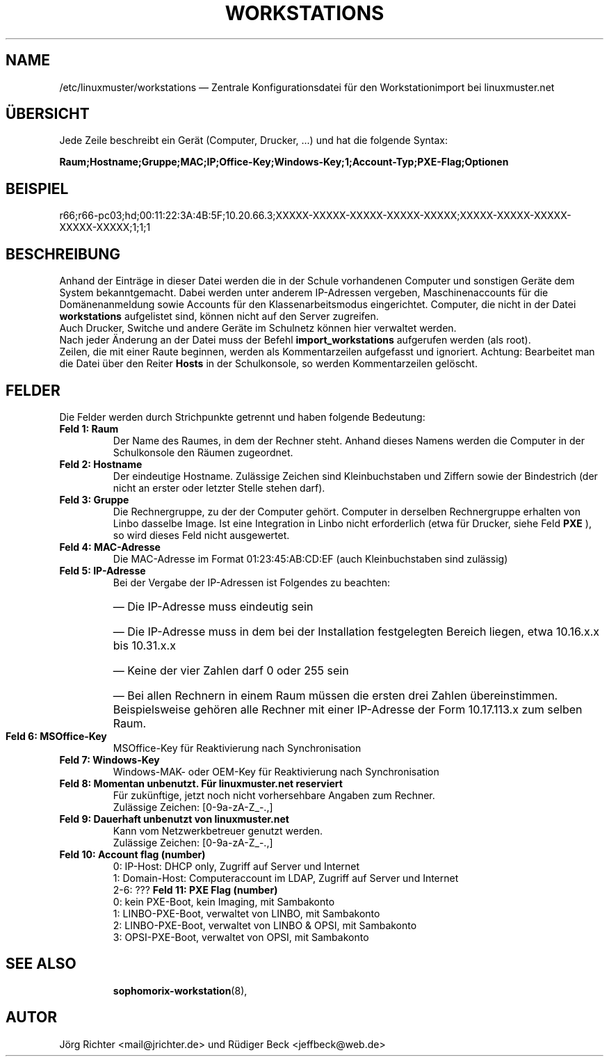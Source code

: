 .\"                                      Hey, EMACS: -*- nroff -*-
.\" First parameter, NAME, should be all caps
.\" Second parameter, SECTION, should be 1-8, maybe w/ subsection
.\" other parameters are allowed: see man(7), man(1)
.TH WORKSTATIONS 5 "30. Oktober 2014"
.\" Please adjust this date whenever revising the manpage.
.\"
.\" Some roff macros, for reference:
.\" .nh        disable hyphenation
.\" .hy        enable hyphenation
.\" .ad l      left justify
.\" .ad b      justify to both left and right margins
.\" .nf        disable filling
.\" .fi        enable filling
.\" .br        insert line break
.\" .sp <n>    insert n+1 empty lines
.\" for manpage-specific macros, see man(7)
.SH NAME
/etc/linuxmuster/workstations \(em Zentrale Konfigurationsdatei für den Workstationimport bei linuxmuster.net
.
.PP
.SH ÜBERSICHT
.
Jede Zeile beschreibt ein Gerät (Computer, Drucker, ...)  und hat die folgende Syntax:
.sp
.B Raum;Hostname;Gruppe;MAC;IP;Office-Key;Windows-Key;1;Account-Typ;PXE-Flag;Optionen
.
.PP
.SH BEISPIEL
.
r66;r66-pc03;hd;00:11:22:3A:4B:5F;10.20.66.3;XXXXX-XXXXX-XXXXX-XXXXX-XXXXX;XXXXX-XXXXX-XXXXX-XXXXX-XXXXX;1;1;1
.PP
.SH BESCHREIBUNG
.
Anhand der Einträge in dieser Datei werden die in der Schule vorhandenen
Computer und sonstigen Geräte dem System bekanntgemacht. 
Dabei werden unter anderem IP-Adressen vergeben, 
Maschinenaccounts für die Domänenanmeldung sowie 
Accounts für den Klassenarbeitsmodus eingerichtet. 
Computer, die nicht in der Datei 
.B workstations 
aufgelistet sind, können nicht auf den Server zugreifen. 
.br
Auch Drucker, Switche und andere Geräte im Schulnetz 
können hier verwaltet werden.
.br
Nach jeder Änderung an der Datei muss der Befehl
.B import_workstations
aufgerufen werden (als root).
.br
Zeilen, die mit einer Raute beginnen, 
werden als Kommentarzeilen aufgefasst und ignoriert. 
Achtung: Bearbeitet man die Datei über den Reiter
.B Hosts
in der Schulkonsole, so werden Kommentarzeilen gelöscht.
.
.PP
.SH FELDER
.
Die Felder werden durch Strichpunkte getrennt 
und haben folgende Bedeutung:
.TP
.B Feld 1: Raum
.br
Der Name des Raumes, in dem der Rechner steht. 
Anhand dieses Namens werden die Computer in der Schulkonsole 
den Räumen zugeordnet.
.TP
.B Feld 2: Hostname
.br
Der eindeutige Hostname. 
Zulässige Zeichen sind Kleinbuchstaben und Ziffern 
sowie der Bindestrich 
(der nicht an erster oder letzter Stelle stehen darf).
.TP
.B Feld 3: Gruppe
.br
Die Rechnergruppe, zu der der Computer gehört. 
Computer in derselben Rechnergruppe erhalten 
von Linbo dasselbe Image. 
Ist eine Integration in Linbo nicht erforderlich 
(etwa für Drucker, siehe Feld
.B PXE
), so wird dieses Feld nicht ausgewertet. 
.TP
.B Feld 4: MAC-Adresse
.br
Die MAC-Adresse im Format 01:23:45:AB:CD:EF
(auch Kleinbuchstaben sind zulässig)
.TP
.B Feld 5: IP-Adresse
.br
Bei der Vergabe der IP-Adressen ist Folgendes zu beachten:
.RS
.HP 2
\(em\ Die IP-Adresse muss eindeutig sein
.HP 2
\(em\ Die IP-Adresse muss in dem bei der Installation 
festgelegten Bereich liegen, etwa 10.16.x.x bis 10.31.x.x
.HP 2
\(em\ Keine der vier Zahlen darf 0 oder 255 sein
.HP 2
\(em\ Bei allen Rechnern in einem Raum müssen 
die ersten drei Zahlen übereinstimmen. 
Beispielsweise gehören alle Rechner mit einer IP-Adresse 
der Form 10.17.113.x zum selben Raum.
.RE
.TP
.B Feld 6: MSOffice-Key
.br
MSOffice-Key für Reaktivierung nach Synchronisation
.TP
.B Feld 7: Windows-Key
.br
Windows-MAK- oder OEM-Key für Reaktivierung nach Synchronisation
.TP
.B Feld 8: Momentan unbenutzt. Für linuxmuster.net reserviert
.br
Für zukünftige, jetzt noch nicht vorhersehbare Angaben zum Rechner.
.br
Zulässige Zeichen: [0-9a-zA-Z_-.,]
.TP
.B Feld 9: Dauerhaft unbenutzt von linuxmuster.net
.br
Kann vom Netzwerkbetreuer genutzt werden.
.br
Zulässige Zeichen: [0-9a-zA-Z_-.,]
.TP
.B Feld 10: Account flag (number)
.br
0: IP-Host: DHCP only, Zugriff auf Server und Internet
.br
1: Domain-Host: Computeraccount im LDAP, Zugriff auf Server und Internet
.br
2-6: ???
.B Feld 11: PXE Flag (number)
.br
0: kein PXE-Boot, kein Imaging, mit Sambakonto
.br
1: LINBO-PXE-Boot, verwaltet von LINBO, mit Sambakonto
.br
2: LINBO-PXE-Boot, verwaltet von LINBO & OPSI, mit Sambakonto
.br
3: OPSI-PXE-Boot, verwaltet von OPSI, mit Sambakonto
.TP
.SH SEE ALSO
.BR sophomorix-workstation (8),

.
.SH AUTOR
Jörg Richter <mail@jrichter.de> und Rüdiger Beck <jeffbeck@web.de>

